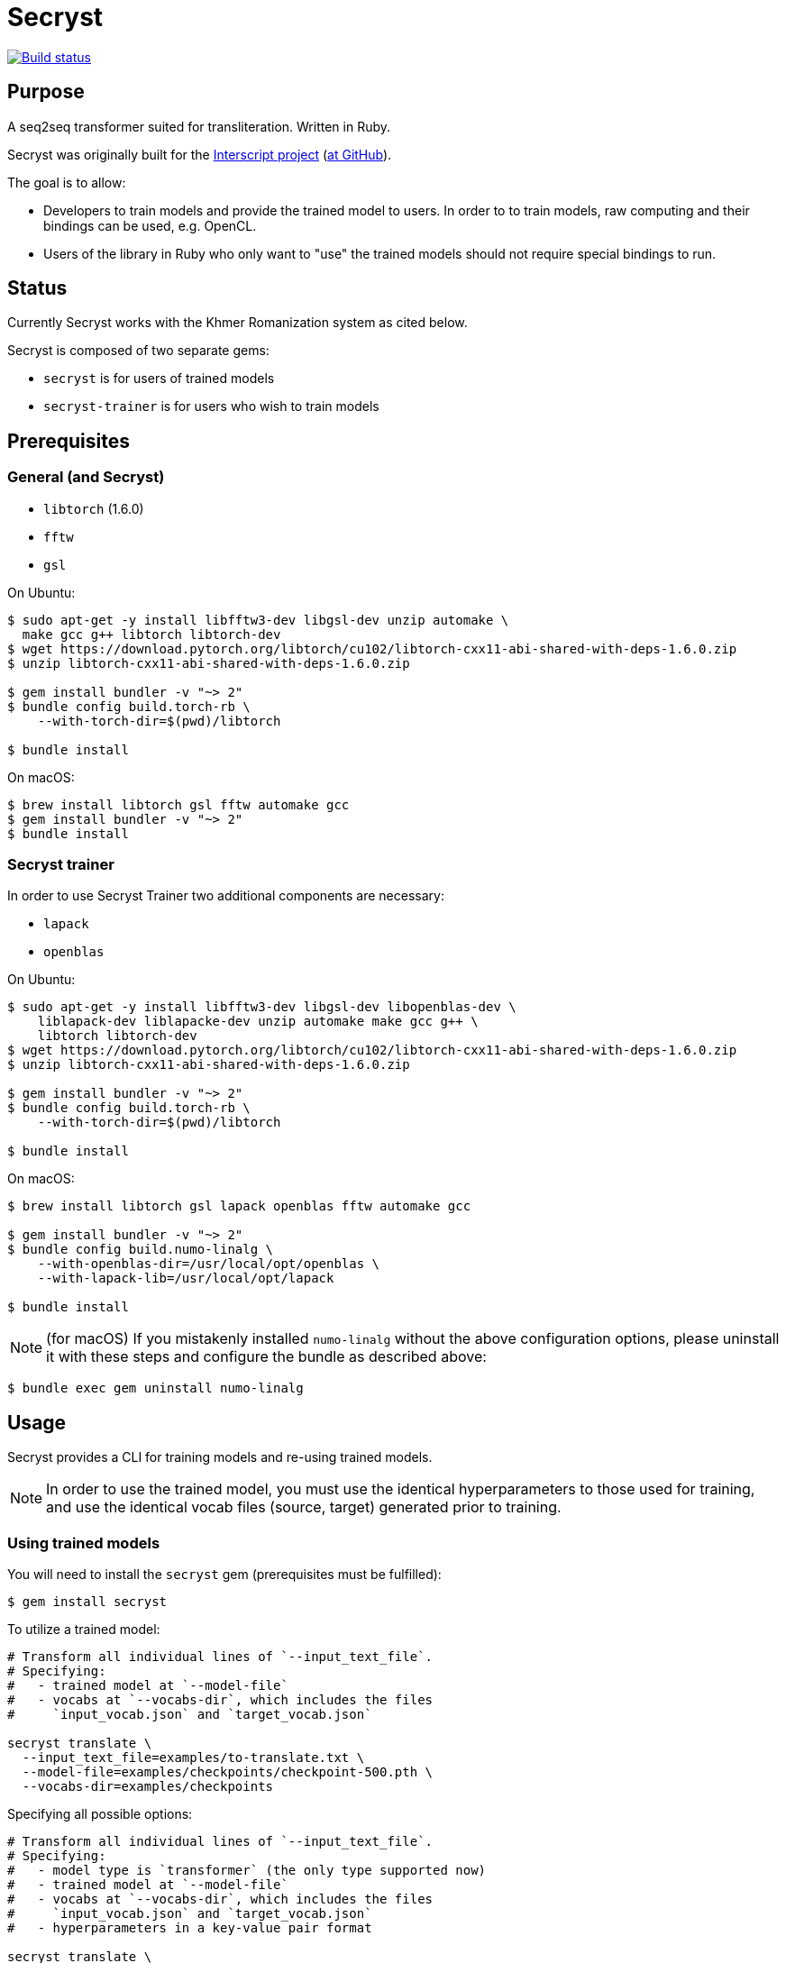 = Secryst

image:https://github.com/secryst/secryst/workflows/test/badge.svg["Build status", link="https://github.com/secryst/secryst/actions?workflow=test"]

== Purpose

A seq2seq transformer suited for transliteration. Written in Ruby.

Secryst was originally built for the
https://www.interscript.com[Interscript project]
(https://github.com/secryst/secryst[at GitHub]).

The goal is to allow:

* Developers to train models and provide the trained model to users. In order to to train models, raw computing and their bindings can be used, e.g. OpenCL.

* Users of the library in Ruby who only want to "use" the trained models should not require special bindings to run.


== Status

Currently Secryst works with the Khmer Romanization system as cited below.

Secryst is composed of two separate gems:

* `secryst` is for users of trained models
* `secryst-trainer` is for users who wish to train models


== Prerequisites

=== General (and Secryst)

* `libtorch` (1.6.0)
* `fftw`
* `gsl`


On Ubuntu:

[source,sh]
----
$ sudo apt-get -y install libfftw3-dev libgsl-dev unzip automake \
  make gcc g++ libtorch libtorch-dev
$ wget https://download.pytorch.org/libtorch/cu102/libtorch-cxx11-abi-shared-with-deps-1.6.0.zip
$ unzip libtorch-cxx11-abi-shared-with-deps-1.6.0.zip

$ gem install bundler -v "~> 2"
$ bundle config build.torch-rb \
    --with-torch-dir=$(pwd)/libtorch

$ bundle install
----


On macOS:

[source,sh]
----
$ brew install libtorch gsl fftw automake gcc
$ gem install bundler -v "~> 2"
$ bundle install
----


=== Secryst trainer

In order to use Secryst Trainer two additional components are necessary:

* `lapack`
* `openblas`


On Ubuntu:

[source,sh]
----
$ sudo apt-get -y install libfftw3-dev libgsl-dev libopenblas-dev \
    liblapack-dev liblapacke-dev unzip automake make gcc g++ \
    libtorch libtorch-dev
$ wget https://download.pytorch.org/libtorch/cu102/libtorch-cxx11-abi-shared-with-deps-1.6.0.zip
$ unzip libtorch-cxx11-abi-shared-with-deps-1.6.0.zip

$ gem install bundler -v "~> 2"
$ bundle config build.torch-rb \
    --with-torch-dir=$(pwd)/libtorch

$ bundle install
----


On macOS:

[source,sh]
----
$ brew install libtorch gsl lapack openblas fftw automake gcc

$ gem install bundler -v "~> 2"
$ bundle config build.numo-linalg \
    --with-openblas-dir=/usr/local/opt/openblas \
    --with-lapack-lib=/usr/local/opt/lapack

$ bundle install
----


NOTE: (for macOS)
If you mistakenly installed `numo-linalg` without the above configuration
options, please uninstall it with these steps and configure the bundle as
described above:

[source,sh]
----
$ bundle exec gem uninstall numo-linalg
----


== Usage

Secryst provides a CLI for training models and re-using trained models.

NOTE: In order to use the trained model, you must use the identical
hyperparameters to those used for training, and use the
identical vocab files (source, target) generated prior to training.

=== Using trained models

You will need to install the `secryst` gem (prerequisites must be fulfilled):

[source,sh]
----
$ gem install secryst
----

To utilize a trained model:

[source,sh]
----
# Transform all individual lines of `--input_text_file`.
# Specifying:
#   - trained model at `--model-file`
#   - vocabs at `--vocabs-dir`, which includes the files
#     `input_vocab.json` and `target_vocab.json`

secryst translate \
  --input_text_file=examples/to-translate.txt \
  --model-file=examples/checkpoints/checkpoint-500.pth \
  --vocabs-dir=examples/checkpoints
----

Specifying all possible options:

[source,sh]
----
# Transform all individual lines of `--input_text_file`.
# Specifying:
#   - model type is `transformer` (the only type supported now)
#   - trained model at `--model-file`
#   - vocabs at `--vocabs-dir`, which includes the files
#     `input_vocab.json` and `target_vocab.json`
#   - hyperparameters in a key-value pair format

secryst translate \
  --input_text_file=examples/to-translate.txt \
  --model=transformer \
  --model-file=examples/checkpoints/checkpoint-500.pth \
  --vocabs-dir=examples/checkpoints \
  -h d_model:64 nhead:8 num_encoder_layers:4 num_decoder_layers:4 \
    dim_feedforward:256 dropout:0.05 activation:relu \
----


=== Training models

You will need to install the `secryst-trainer` gem (prerequisites must be fulfilled):

[source,sh]
----
$ gem install secryst-trainer
----

NOTE: The `secryst` gem will be automatically installed alongside `secryst-trainer`.


Training a typical model:

[source,sh]
----
# Train all individual lines of the file specified in `-i` to the
# corresponding line in target `-t`.
#
# Specifying:
#   - `max-epochs` specifies how many epochs training will be run
#   - `log-interval` specifies how often should Secryst report on
#     learning parameters.
#   - `checkpoint-every` indicates how often Secryst saves a checkpoint
#     file to `checkpoint_dir`, in the format `checkpoint-{epoch}.pth`.
#   - `checkpoint_dir` specifies the directory to store checkpoint files.

secryst-trainer train \
  -i 'data/kh-rom-small/input.csv' \
  -t 'data/kh-rom-small/target.csv' \
  --max-epochs=500 \
  --log-interval=1 \
  --checkpoint-every=50 \
  --checkpoint_dir=examples/checkpoints
----


Training with all options:

[source,sh]
----
# Train all individual lines of the file specified in `-i` to the
# corresponding line in target `-t`.
#
# Specifying:
#   - `batch-size` specifies the batch size for training
#   - `max-epochs` specifies how many epochs training will be run
#   - `log-interval` specifies how often should Secryst report on
#     learning parameters.
#   - `checkpoint-every` indicates how often Secryst saves a checkpoint
#     file to `checkpoint_dir`, in the format `checkpoint-{epoch}.pth`.
#   - `checkpoint_dir` specifies the directory to store checkpoint
#     and vocab files.
#   - `gamma` specifies the gamma value used
#   - hyperparameters in a key-value pair format

secryst-trainer train --model=transformer \
  -i 'data/kh-rom-small/input.csv' \
  -t 'data/kh-rom-small/target.csv' \
  --batch-size=32 \
  --max-epochs=500 \
  --log-interval=1 \
  --checkpoint-every=50 \
  --checkpoint_dir=checkpoints \
  --gamma=0.2 \
  -h d_model:64 nhead:8 num_encoder_layers:4 num_decoder_layers:4 \
    dim_feedforward:256 dropout:0.05 activation:relu
----



== Examples

The Khmer transliteration system is implemented as an example.

To run the training:

[source,sh]
----
$ bundle exec examples/training.rb
----

To run translations through the transformer:

[source,sh]
----
$ bundle exec examples/translating.rb
----

* Checkpoint files are generated as `examples/checkpoints/*.pth`
* Vocab files are generated `examples/checkpoints/{input,target}_vocab.json`

In order to re-use a model, you need both the `.pth` file and
the corresponding vocab files.




== References

Secryst is built on the transformer model with architecture
based on:

* Ashish Vaswani, Noam Shazeer, Niki Parmar, Jakob Uszkoreit,
  Llion Jones, Aidan N Gomez, Lukasz Kaiser, and Illia Polosukhin.
  Attention is all you need. 2017. In:
  _Advances in Neural Information Processing Systems_, pages 6000-6010.

The sample transliteration system implemented is the Khmer system:

* https://viblo.asia/p/nlp-khmer-word-segmentation-YWOZrgNNlQ0
* https://viblo.asia/p/nlp-khmer-romanization-using-seq2seq-m68Z07OQKkG


== Origin of name

Scrying is the practice of peering into a crystal sphere for fortune telling.
The purpose of `seq2seq` is nearly like scrying: looking into a crystal sphere
for some machine-learning magic to happen.

"`Secryst`" comes from the combination of "`seq2seq`" + "`crystal`" + "`scrying`".
